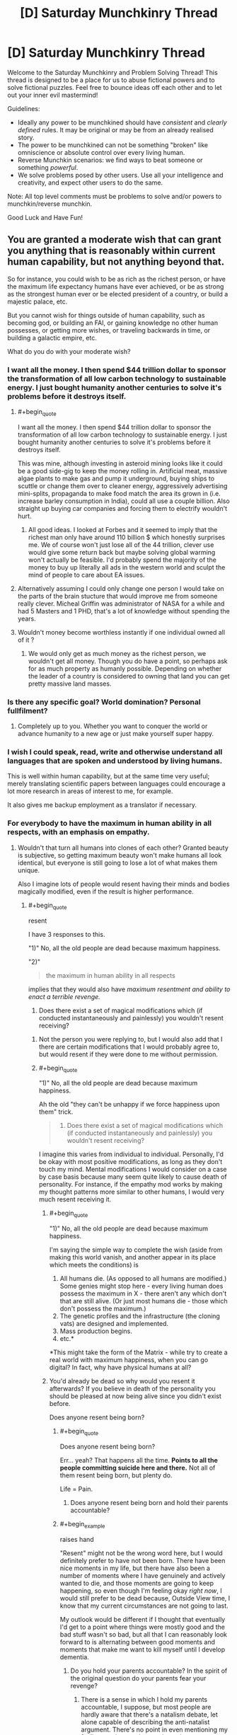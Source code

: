 #+TITLE: [D] Saturday Munchkinry Thread

* [D] Saturday Munchkinry Thread
:PROPERTIES:
:Author: AutoModerator
:Score: 11
:DateUnix: 1549724755.0
:END:
Welcome to the Saturday Munchkinry and Problem Solving Thread! This thread is designed to be a place for us to abuse fictional powers and to solve fictional puzzles. Feel free to bounce ideas off each other and to let out your inner evil mastermind!

Guidelines:

- Ideally any power to be munchkined should have /consistent/ and /clearly defined/ rules. It may be original or may be from an already realised story.
- The power to be munchkined can not be something "broken" like omniscience or absolute control over every living human.
- Reverse Munchkin scenarios: we find ways to beat someone or something /powerful/.
- We solve problems posed by other users. Use all your intelligence and creativity, and expect other users to do the same.

Note: All top level comments must be problems to solve and/or powers to munchkin/reverse munchkin.

Good Luck and Have Fun!


** You are granted a moderate wish that can grant you anything that is reasonably within current human capability, but not anything beyond that.

So for instance, you could wish to be as rich as the richest person, or have the maximum life expectancy humans have ever achieved, or be as strong as the strongest human ever or be elected president of a country, or build a majestic palace, etc.

But you cannot wish for things outside of human capability, such as becoming god, or building an FAI, or gaining knowledge no other human possesses, or getting more wishes, or traveling backwards in time, or building a galactic empire, etc.

What do you do with your moderate wish?
:PROPERTIES:
:Author: ShiranaiWakaranai
:Score: 5
:DateUnix: 1549757764.0
:END:

*** I want all the money. I then spend $44 trillion dollar to sponsor the transformation of all low carbon technology to sustainable energy. I just bought humanity another centuries to solve it's problems before it destroys itself.
:PROPERTIES:
:Author: Sonderjye
:Score: 8
:DateUnix: 1549811003.0
:END:

**** #+begin_quote
  I want all the money. I then spend $44 trillion dollar to sponsor the transformation of all low carbon technology to sustainable energy. I just bought humanity another centuries to solve it's problems before it destroys itself.
#+end_quote

This was mine, although investing in asteroid mining looks like it could be a good side-gig to keep the money rolling in. Artificial meat, massive algae plants to make gas and pump it underground, buying ships to scuttle or change them over to cleaner energy, aggressively advertising mini-splits, propaganda to make food match the area its grown in (i.e. increase barley consumption in India), could all use a couple billion. Also straight up buying car companies and forcing them to electrify wouldn't hurt.
:PROPERTIES:
:Author: somerando11
:Score: 3
:DateUnix: 1549812542.0
:END:

***** All good ideas. I looked at Forbes and it seemed to imply that the richest man only have around 110 billion $ which honestly surprises me. We of course won't just lose all of the 44 trillion, clever use would give some return back but maybe solving global warming won't actually be feasible. I'd probably spend the majority of the money to buy up literally all ads in the western world and sculpt the mind of people to care about EA issues.
:PROPERTIES:
:Author: Sonderjye
:Score: 2
:DateUnix: 1549813096.0
:END:


**** Alternatively assuming I could only change one person I would take on the parts of the brain stucture that would improve me from someone really clever. Micheal Griffin was administrator of NASA for a while and had 5 Masters and 1 PHD, that's a lot of knowledge without spending the years.
:PROPERTIES:
:Author: Sonderjye
:Score: 2
:DateUnix: 1549813163.0
:END:


**** Wouldn't money become worthless instantly if one individual owned all of it ?
:PROPERTIES:
:Author: BanjoPanda
:Score: 2
:DateUnix: 1549885437.0
:END:

***** We would only get as much money as the richest person, we wouldn't get all money. Though you do have a point, so perhaps ask for as much property as humanly possible. Depending on whether the leader of a country is considered to owning that land you can get pretty massive land masses.
:PROPERTIES:
:Author: Sonderjye
:Score: 2
:DateUnix: 1549892781.0
:END:


*** Is there any specific goal? World domination? Personal fullfilment?
:PROPERTIES:
:Author: blobbythebobby
:Score: 5
:DateUnix: 1549758495.0
:END:

**** Completely up to you. Whether you want to conquer the world or advance humanity to a new age or just make yourself super happy.
:PROPERTIES:
:Author: ShiranaiWakaranai
:Score: 4
:DateUnix: 1549760943.0
:END:


*** I wish I could speak, read, write and otherwise understand all languages that are spoken and understood by living humans.

This is well within human capability, but at the same time very useful; merely translating scientific papers between languages could encourage a lot more research in areas of interest to me, for example.

It also gives me backup employment as a translator if necessary.
:PROPERTIES:
:Author: CCC_037
:Score: 3
:DateUnix: 1549824894.0
:END:


*** For everybody to have the maximum in human ability in all respects, with an emphasis on empathy.
:PROPERTIES:
:Author: dinoseen
:Score: 2
:DateUnix: 1549758618.0
:END:

**** Wouldn't that turn all humans into clones of each other? Granted beauty is subjective, so getting maximum beauty won't make humans all look identical, but everyone is still going to lose a lot of what makes them unique.

Also I imagine lots of people would resent having their minds and bodies magically modified, even if the result is higher performance.
:PROPERTIES:
:Author: ShiranaiWakaranai
:Score: 6
:DateUnix: 1549761352.0
:END:

***** #+begin_quote
  resent
#+end_quote

I have 3 responses to this.

"1)" No, all the old people are dead because maximum happiness.

"2)" ​

#+begin_quote
  the maximum in human ability in all respects
#+end_quote

implies that they would also have /maximum resentment and ability to enact a terrible revenge./

3) Does there exist a set of magical modifications which (if conducted instantaneously and painlessly) you wouldn't resent receiving?
:PROPERTIES:
:Author: GeneralExtension
:Score: 3
:DateUnix: 1549761710.0
:END:

****** Not the person you were replying to, but I would also add that I there are certain modifications that I would probably agree to, but would resent if they were done to me without permission.
:PROPERTIES:
:Author: ringlordflylord
:Score: 5
:DateUnix: 1549770222.0
:END:


****** #+begin_quote
  "1)" No, all the old people are dead because maximum happiness.
#+end_quote

Ah the old "they can't be unhappy if we force happiness upon them" trick.

#+begin_quote
  3) Does there exist a set of magical modifications which (if conducted instantaneously and painlessly) you wouldn't resent receiving?
#+end_quote

I imagine this varies from individual to individual. Personally, I'd be okay with most positive modifications, as long as they don't touch my mind. Mental modifications I would consider on a case by case basis because many seem quite likely to cause death of personality. For instance, if the empathy mod works by making my thought patterns more similar to other humans, I would very much resent receiving it.
:PROPERTIES:
:Author: ShiranaiWakaranai
:Score: 3
:DateUnix: 1549765107.0
:END:

******* #+begin_quote
  "1)" No, all the old people are dead because maximum happiness.
#+end_quote

I'm saying the simple way to complete the wish (aside from making this world vanish, and another appear in its place which meets the conditions) is

1. All humans die. (As opposed to all humans are modified.) Some genies might stop here - every living human does possess the maximum in X - there aren't any which don't that are still alive. (Or just most humans die - those which don't possess the maximum.)
2. The genetic profiles and the infrastructure (the cloning vats) are designed and implemented.
3. Mass production begins.
4. etc.*

*This might take the form of the Matrix - while try to create a real world with maximum happiness, when you can go digital? In fact, why have physical humans at all?
:PROPERTIES:
:Author: GeneralExtension
:Score: 2
:DateUnix: 1549927714.0
:END:


******* You'd already be dead so why would you resent it afterwards? If you believe in death of the personality you should be pleased at now being alive since you didn't exist before.

Does anyone resent being born?
:PROPERTIES:
:Author: RMcD94
:Score: 1
:DateUnix: 1549889960.0
:END:

******** #+begin_quote
  Does anyone resent being born?
#+end_quote

Err... yeah? That happens all the time. *Points to all the people committing suicide here and there.* Not all of them resent being born, but plenty do.

Life = Pain.
:PROPERTIES:
:Author: ShiranaiWakaranai
:Score: 5
:DateUnix: 1549899352.0
:END:

********* Does anyone resent being born and hold their parents accountable?
:PROPERTIES:
:Author: RMcD94
:Score: 1
:DateUnix: 1549927867.0
:END:


******** #+begin_example
  raises hand
#+end_example

"Resent" might not be the wrong word here, but I would definitely prefer to have not been born. There have been nice moments in my life, but there have also been a number of moments where I have genuinely and actively wanted to die, and those moments are going to keep happening, so even though I'm feeling okay /right now/, I would still prefer to be dead because, Outside View time, I know that my current circumstances are not going to last.

My outlook would be different if I thought that eventually I'd get to a point where things were mostly good and the bad stuff wasn't so bad, but all that I can reasonably look forward to is alternating between good moments and moments that make me want to kill myself until I develop dementia.
:PROPERTIES:
:Author: callmesalticidae
:Score: 3
:DateUnix: 1549924843.0
:END:

********* Do you hold your parents accountable? In the spirit of the original question do your parents fear your revenge?
:PROPERTIES:
:Author: RMcD94
:Score: 1
:DateUnix: 1549929788.0
:END:

********** There is a sense in which I hold my parents accountable, I suppose, but most people are hardly aware that there's a natalism debate, let alone capable of describing the anti-natalist argument. There's no point in even mentioning my feelings to them, unless perhaps they were somehow considering having yet another kid.

That said, if my birth had been made possible only through some kind of human sacrifice (akin to the destruction of the original personality that is replaced by the modified one) then I would probably have to do something about that, though I'm not sure what it would be.
:PROPERTIES:
:Author: callmesalticidae
:Score: 1
:DateUnix: 1549939620.0
:END:

*********** Considering that of the tiny proportion of people who believe to have been reborn as a new person and be insulted at being born even from a person who presumably didn't want to be born either only a smaller segment of all of them will even believe that retaliation? is an appropriate response or what have you I'm not sure how much its consequential
:PROPERTIES:
:Author: RMcD94
:Score: 1
:DateUnix: 1549950221.0
:END:


****** #+begin_quote
  3) Does there exist a set of magical modifications which (if conducted instantaneously and painlessly) you wouldn't resent receiving?
#+end_quote

...Yes? I'd be a-ok waking up with just about any superpower (barring some terrible Worm ones), my agency be damned.
:PROPERTIES:
:Author: LazarusRises
:Score: 2
:DateUnix: 1549799066.0
:END:


*** Moderate by what measure? Am I immediately going to get shot down if my wish includes a repeated result where each iteration is powered up by the previous?

Of course there are some really petty wishes that could work if compound interest counts as major. For some reason. "I wish that Newscorp's empire makes people holds the opinions I want them to hold instead of furthering Rupert Murdoch's agenda."
:PROPERTIES:
:Author: MilesSand
:Score: 1
:DateUnix: 1549782657.0
:END:

**** #+begin_quote
  Am I immediately going to get shot down if my wish includes a repeated result where each iteration is powered up by the previous?
#+end_quote

Yes, because that is like having multiple wishes, since the second iteration takes effect after the first. And it's completely overpowered because you could wish for human capability to be increased by the best method within human capability, repeated over and over until humanity becomes god-like beings that rule the entire universe.

#+begin_quote
  "I wish that Newscorp's empire makes people holds the opinions I want them to hold instead of furthering Rupert Murdoch's agenda."
#+end_quote

Wishes along the lines of "I want people to believe me" work to some extent by making the things you say seem like they come from the most believable person ever. Which would get you plenty of believers, but wouldn't let you convince literally everyone. Nor would it let you convince plenty of people about something obviously wrong, so if you said "1+1 = 3", not many people would believe that.
:PROPERTIES:
:Author: ShiranaiWakaranai
:Score: 1
:DateUnix: 1549813139.0
:END:

***** We're talking about a media empire whose claims a significant percentage of the world's population takes as fact without ever checking. They own both fox and the wall street journal, as well as about 30% of what you'll hear in the US and most publications in the US.

I'm not wishing for people to believe anything I say, I'm wishing for this massive empire whose words are taken for granted, and which /already exists/ to start saying the things I want people to believe.

Sure, it'll only reach 30% of people, but many are clustered in influential geographic areas and 30% is a lot of people.
:PROPERTIES:
:Author: MilesSand
:Score: 3
:DateUnix: 1549816761.0
:END:


***** I could easily program a wish that involves recursion in the end result without having the wish granting entity grant it more than once. For example if I want access to all the latest cures even in the future, becoming a part owner of all the medicine research labs would get me there.

And these are just things people have already accomplished. There is a lot that would be humanly possible if only the right knowledge was put together or the right personalities met.

but it sounds like your definition of "moderate" is related to the outcome of the wish, not the amount of effort the wish-granting entity would have to take to make it happen.
:PROPERTIES:
:Author: MilesSand
:Score: 2
:DateUnix: 1549817877.0
:END:


*** Can people all be subservient to me?

Is that allowed?
:PROPERTIES:
:Author: RMcD94
:Score: 1
:DateUnix: 1549889819.0
:END:


** You can copy your mind in total (including memories, values, qualia and this ability) into any number of humans within a kilometre of yourself.

Physical coordination and unique knowledge or skills held by those humans is not overwritten - knowledge is retained to the degree that the human brain is able to store it, with older memories being dumped first in the overwriting process.

Instances of your qualia and values will be lost if two bodies containing it come within 100m of another, including the original body. In clones, this results in the original body's mind taking over again, along with your memories and this ability. Any lost knowledge does not return. In the original body, this results in brain death.

What communication methods would be useful in identifying and coordinating yourselves to avoid being overwritten and maximise your values? How else could this ability be used to maximum utility?

Reverse munchkin scenario: competing against a being with this ability (you may or may not have this power too, it is whatever's more interesting).
:PROPERTIES:
:Author: justletmebrowse68
:Score: 3
:DateUnix: 1549807384.0
:END:

*** I wouldn't use this on other people really. It sounds like it's equivalent of killing folks. What I would use it for though is to make clones and transfer my memories into it and then killing myself to live forever at the cost of a baby every 80 year. It is still problematic but at least the baby doesn't lose any memories and when it's cloned there nobody is feeling attached to it changing.

If I ended up deciding it anyway I would make sure that all copies I'd make would keep a GPS on them at all time, have one of them create a program that tracked positions and gave alerts if people came close. I would also figure out how to keep or grow brains and keep backups of each of my copies' mental states in case something did happen. You could probably do some voting hacks and vote clones of yourself into various political positions. Actually, scratch that, if you believe that you yourself are superior to other people just take over the world by making everyone into you.

If I were fighting against someone like that I would send a missile in and always stay 1km away from said person. I would find out if that person have any trauma/phobia and exploit that all clones would have the same triggers. I would kidnap a clone and have psychologists make detailed profile. If things were bad enough I would resort to torture since each clone have all sensitive information of the original. Now I know the passwords/secrets/safehouses/patterns of the original and can probably defeat him with those.
:PROPERTIES:
:Author: Sonderjye
:Score: 10
:DateUnix: 1549811818.0
:END:

**** Overwriting people like the remaining leadership of ISIS and similar organizations would be perfectly moral IMO. It might even be more moral than a Death Note, assuming you could take over such organizations and either destroy them from the inside or turn them to good ends somehow.
:PROPERTIES:
:Author: Frommerman
:Score: 3
:DateUnix: 1549890063.0
:END:

***** It's certainly less morally problematic than just a random guys but still. You could make a similar argument for the government leaders of most major countries given that most major countries have/are atrocious things.
:PROPERTIES:
:Author: Sonderjye
:Score: 3
:DateUnix: 1549894256.0
:END:


***** ISIS members would probably think something was up when their leadership suddenly lost the ability to speak their language.
:PROPERTIES:
:Author: pleasedothenerdful
:Score: 2
:DateUnix: 1549937095.0
:END:

****** The premise retains unique skills and abilities such as speaking a different language.
:PROPERTIES:
:Author: justletmebrowse68
:Score: 2
:DateUnix: 1549985533.0
:END:

******* Ah, missed that.
:PROPERTIES:
:Author: pleasedothenerdful
:Score: 3
:DateUnix: 1549994706.0
:END:


**** The clone would take over the torturer to avoid revealing information.

You'd need to capture them with drones without any human within 1km
:PROPERTIES:
:Author: RMcD94
:Score: 2
:DateUnix: 1549891507.0
:END:

***** Give them something that knocks them out and have remotely controlled questioning equiptment. Yeah it's a hurtle but not a too great one considering the payoff.
:PROPERTIES:
:Author: Sonderjye
:Score: 2
:DateUnix: 1549892694.0
:END:

****** You have to rely on a clone being either not surrounded by anyone within 100m, anyone within 1km who can get within 100m or knocked out so fast they can't use their ability.

All of this assuming their clone is obvious and doesn't notice you lining up a whack.
:PROPERTIES:
:Author: RMcD94
:Score: 2
:DateUnix: 1549898781.0
:END:

******* Put something in their drink. Sneak up on them and knock them out. Bribe their doctor and give them something knockout while at their appointment. Arrange an accident and visit them in the hospital. Plenty of ways to knock someone out before they notice.
:PROPERTIES:
:Author: Sonderjye
:Score: 2
:DateUnix: 1549920652.0
:END:

******** I mean this requires that you know who they are which seems like you could just instantly kill them before they use the power,. Presumably if they are alive and with the power and you're letting then go about their life then they've already taken over the world
:PROPERTIES:
:Author: RMcD94
:Score: 2
:DateUnix: 1549927339.0
:END:


*** Am I aware of everyone in a kilometre radius, so I can target them?

If two of me come too close, the former hosts get the ability? What if different people's clones come too close?

If there's a chain of people 900 metres apart at each step, one end is clones of me and the other is clones of a rival, what determines who can eventually take over the whole chain?
:PROPERTIES:
:Author: Gurkenglas
:Score: 3
:DateUnix: 1549816870.0
:END:

**** You're not inately aware of everyone in that radius. There isn't any special interaction if someone else's clone comes too close.

Consciousnesses are nested with an arbitrarily high limit. If you are in Person A's body and are overwritten by Person B‘s clone, Your mind is treated as the “original” which will take over in the event of B getting too close to another B. B can come close to copies of you without nested-you being lost (but if B were to lose control of the body and you took over you would immediately also lose control for A to come back)

Regarding a body under contest, both minds start overwriting the brain at a similar rate (determined by concentration of the overwriter) and whoever has the most memories in the brain at the end takes control (leaving no memories of the original mind, deleting any minds nested in the loser). If it was exactly even, whoever started first has precedence. If it was even and at the exact same time, the controlling consciousness is a fusion of the two treated as a new individual with no nested minds and no Ability.
:PROPERTIES:
:Author: justletmebrowse68
:Score: 2
:DateUnix: 1549981409.0
:END:

***** So two copies of myself could "contest" a body cooperatively to make a third copy that has none of the host's original memories? That would help because if two such copies come too close, it produces two potatoes instead of two new copy mages.

With some more effort, I could make copies that can coexist: Get enough bodies/power to strongarm someone to a remote facility, get him the ability, force him to contest with one of me on another of me to produce a fusion of him and me, repeat with the fusion to create ever closer copies of me, until I have a whole bunch of copies that are close enough to me to have my personality and priorities, but not exactly close enough to cause resonance. If getting too close is enough to cause resonance, strongarm more people to increase the number of dimensions within which I can surround myself in mindspace.
:PROPERTIES:
:Author: Gurkenglas
:Score: 2
:DateUnix: 1549982443.0
:END:

****** Yes but a LOT of your memories could be lost. The new individual would have an equal amount of clone-experience memories from both of you and double-ups of every other memory from before cloning working down in reverse chronological order. Risky as you may run out of space and have amnesia

Edit: However. You could possess genius minds and combine them into a new individual. You then possess the new individual. They lose all the double up memories to store a copy of your original mind leaving behind memories and skills of the genius minds (minus a little noise as the new original you would have slightly more memories than the first set of clones). With a lot of planning and recursion, this could lead to a very smart individual coalescing.
:PROPERTIES:
:Author: justletmebrowse68
:Score: 1
:DateUnix: 1549983136.0
:END:

******* I don't get it. I mean this: [[http://sketchtoy.com/68874904]]

Two of me try to take over Carl. Carl's original mind is destroyed in the contest, and one of me replaces him. You mean that getting half the memories from each of us leaves him with some memories double and some missing?
:PROPERTIES:
:Author: Gurkenglas
:Score: 2
:DateUnix: 1549983764.0
:END:

******** Yes.

A spends some time in Alice's body B spends some time in Bob's body

They possess Carl. ~50% of A and B's memories in reverse chronological order are stored in Carl. They have recent memories as Alice and Bob that are different, which are kept. As A and B were competing over brainspace, ~50% of the new memories were kept. A and B have shared memories and so when they compete for the rest of the brain, it is filled with these doubled memories.
:PROPERTIES:
:Author: justletmebrowse68
:Score: 1
:DateUnix: 1549984247.0
:END:

********* I suppose that person would still be aligned with me, so it makes for a better version of me to fail down to than Carl was. Overwrite the result with a single copy of me again.
:PROPERTIES:
:Author: Gurkenglas
:Score: 2
:DateUnix: 1549984446.0
:END:

********** Fair. I tried to sketch it out. sketchtoy.com/68874946 overwriting yourself again would leave you with normal memories plus a combination of clone memories and skills
:PROPERTIES:
:Author: justletmebrowse68
:Score: 1
:DateUnix: 1549985216.0
:END:


*** If the original me was amoral enough to kill people by overwriting their minds with my own, the obvious next step would be my clones being amoral enough to kill the original me to save themselves. After all, the more clones the original me creates, the more likely two of them will come within 100m of each other and immediately lose their minds to their original bodies'. Best to kill the original me immediately to remove that problem.

QED let's never use this ability ever, regardless of your moral alignment.

As for fighting against this ability, that's easy enough: just make people group up. In cities, plenty of people will come within 100m of you every day, and even if you never leave your house your neighbours will probably come within 100m of you. This makes it really hard for the adversary to use this ability, because any two people in range of the ability that are within 100m of each other immediately regain their minds. And if anyone is within 100m of the adversary? Instant brain death.

So take two steps: First, move around in groups so you can quickly regain your minds if they are overwritten. Make protocols to ensure that members of your anti-adversary force come within 100m of each other member very often, to ensure there can't be too many clones of the adversary hidden among your own forces.

Second, get camouflage and stealth. The best way to kill the adversary is to secretly be within 100m when the ability is used. Build underground tunnels, pretend to be a corpse, hide within piles of trash, etc. One careless use of this ability while a member is within 100m and you win.
:PROPERTIES:
:Author: ShiranaiWakaranai
:Score: 2
:DateUnix: 1549814358.0
:END:

**** Everyone possesses the clone ability so if your original made clones then so would your clone. Your logic doesn't work since it would mean your clone would kill itself.

Both the clone and the original have the same value proposition, what on earth is changing between creating the clone that would make the original suddenly want to kill the clone?

Also one careless use removes one clone/original , that's hardly winning. Presumably by the time you started grouping people they have a few million clones scattered across the globe.
:PROPERTIES:
:Author: RMcD94
:Score: 2
:DateUnix: 1549890775.0
:END:


**** The principle of your solution is quite sound though.

Every human being needs to be within 100m of every other human being at all times to ensure only a single clone exists.

If you do just daily passes then they can just jump minds.

So first group the entire world into 100m squares, spread them all out so they are over 1km apart.

Then you bring groups together. If two people snap out of it then you're good. If neither group has anyone snap out then you're in trouble. You can't tell if there's only one or if there's none.

You also can't take the groups apart because the moment they're out of 100m range they can just take over another one.

OK. Randomly bring groups together and apart. Make sure they walk 1km away multiple times (out of the range).

Bring multiple groups together and apart randomly.

Eventually you win. Or they had an odd number of clones and you don't win.

But if they never use this ability you can't find them so...
:PROPERTIES:
:Author: RMcD94
:Score: 2
:DateUnix: 1549891202.0
:END:

***** #+begin_quote
  But if they never use this ability you can't find them so...
#+end_quote

That's basically a win right there. I have made them too paranoid to use their ability.
:PROPERTIES:
:Author: ShiranaiWakaranai
:Score: 2
:DateUnix: 1549898518.0
:END:

****** Yeah but you'd be stuck working with people in groups of however big never approaching more than 1km from each other or being more than 100m apart.

Problematic for human development

And you might have won already but you won't know
:PROPERTIES:
:Author: RMcD94
:Score: 2
:DateUnix: 1549898655.0
:END:


**** I might be misinterpreting but a foe with the Ability wouldn't trigger your overwriting. It's only when individuals are near bodies with copies of their consciousness that they are lost. Read my other recent comment regarding nested minds.
:PROPERTIES:
:Author: justletmebrowse68
:Score: 1
:DateUnix: 1549981743.0
:END:


*** I'm confused by your third paragraph.

When a clone walks within 100m of me I die and take over their body?

When a clone walks within 100m of another clone what happens?

Anyway my thought is to divide the world into quadrants and get a clone in every one. A 100m circle each with a 100m gap for safety. Eventually get gps tags on everyone so we'rel even safer.

I would obviously take over significant figures. Though full control is limited by proximity, but I'd eventually set up digital democracy so I could get full control.
:PROPERTIES:
:Author: RMcD94
:Score: 2
:DateUnix: 1549890110.0
:END:

**** Sorry for the unclear writing.

You overwrite Bob. There isn't enough space in his head so the first 23 years of his memories are lost. The rest of the brain is filled with your memories. Bob's are deleted as you write new memories to the brain.

Oops you got too close to another of your selves. Bob's mind returns and takes control of his body. He can't remember his first 23 years but has all the other memories that are in his brain, ie: yours and whatever was left of his. He also has your ability.

If the original you gets close to a clone, it has no other mind to take over after its is deleted. The body immediately shuts down and dies.
:PROPERTIES:
:Author: justletmebrowse68
:Score: 1
:DateUnix: 1549979411.0
:END:

***** Oh that second paragraph is a bit more of a problem, I'll need to fit myself with suicide vests or remote activated cyanide pills.

Though to be fair if Bob has all of my memories why isn't he just me?
:PROPERTIES:
:Author: RMcD94
:Score: 2
:DateUnix: 1550012330.0
:END:

****** The final paragraph could be more clear, this is true. The original mine is restored, suggesting that the personality and values of the original mind were retained and may be different to your own.

The most recent memory chronologically of Bob's mind that they would remember as theirs, and therefore the one that would be the last to be deleted, would be of having their mind taken over. They as such may consider revenge against you

If all their memories were contrary to their values and personality, they could change over time, sure. However, people can have irrational beliefs, biases and can display cognitive dissonance and hypocrisy without other minds supernaturally filling their brains with new memories
:PROPERTIES:
:Author: justletmebrowse68
:Score: 1
:DateUnix: 1550129420.0
:END:

******* Alright so he only has memories of what the body did after I took over, not my complete set of memories or thoughts?

If they don't know about me then I doubt they can get revenge, they can't predict me so well. Still cyanide pills can't go wrong with those
:PROPERTIES:
:Author: RMcD94
:Score: 2
:DateUnix: 1550135284.0
:END:

******** They have.. all of your memories plus whatever memories of theirs were left over plus their original values and personality plus (a copy of) your power. I think what's most important here is the values and personality because in the short term, ie: potentially before taking stock and reconsidering their values based on their memories, there's someone out there who knows everything that your clone knew and has a superpower to fight you if they wanted.
:PROPERTIES:
:Author: justletmebrowse68
:Score: 1
:DateUnix: 1550282261.0
:END:


** NB: I know some of my readers go through my Reddit history and/or subscribed to [[/r/rational][r/rational]]. To them: please, don't read any further to avoid heavy spoilers. (If you don't recognize my nickname, you are 100% safe.)

--------------

The setting is the closest to Earth in the early 1900s (the decade).

You are an immortal being capable of three kinds of magic:

1. Creating white flames with any reasonable for a flame temperature (1.000-3.000 °C) within your field of vision. It requires energy; see below for details.

2. Shapeshifting without the energy cost, but shifting into and maintaining anything other than your default forms will require intense concentration; the transformation takes around half an hour. Said default forms are a middle-aged human female and a large (at least fifteen meters at the withers) white dragon. The dragons are not native to the setting. You start as a human female.

3. Summoning a sniper rifle (again, not native to the setting) for a neglegible amount of energy. The rifle fires magical bullets with an also neglegible cost in energy. The rifle dissapears after two hours and twenty-seven minutes and has to be resummoned. The bullets dissapear seconds after the hit.

Your enegy reserve has two limits: after reaching the first one you temporarily become mortal, while after reaching the second you are unable to use magic at all; you can produce around 100 km^{2} of flames in an instant before hitting the first limit, then around 15 km^{2} before hitting the second one. As for the bullets, you can fire well over a million before hitting the first limit. Your energy reserve takes around 24 hours to restore after being depleted completely.

The problem: you have around two months to neutralize (but *not* kill) a leader of a small magical cult. Members of the cult use very basic spells which can be safely ignored, but the leader can, by slightly concentrating, produce a water-like substance from any part of her body which can instantly heal wounds and undo damage to the surroundings. You are not sure how large is her energy reserve, but it allows her to /at least/ grow back all the limbs five times in a row.

If the leader dies, you instantly lose. Nobody would kill her on purpose, though, and she definitely won't commit suicide to make you lose. After two months you /might/ lose instantly at any moment, but you are not sure when exactly.

You don't care about casualties and collateral damage.

(Elaboration on the "neutralize" part: the leader must become unable to produce the magical substance.)
:PROPERTIES:
:Author: NTaya
:Score: 2
:DateUnix: 1549938249.0
:END:

*** As I see it, there are two tasks at hand: capturing the leader and neutralizing her.

For the capture, given that neither the underlings nor the leader herself can damage us and our dragon form should be capable of carrying her away into our base, the main problem is finding her. Neither of the three abilities is useful here, unless we can maintain conversation while shapeshifted, so we'll stick to old-fashioned bribery, stalking cult members and other methods. We already know her gender and ability, though, so whatever helped us find that out will most probably enable us to find her position. Then, we transform into a dragon, fly to that location and carry her to our base.

Depending on what counts as 'damage', imprisoning her by immobilization should be trivial.

Unfortunately, the neutralization is a much more difficult task and will require further knowledge on the nature of the ability. If it's bound to an organ in her body or some higher entity that granted the power, then it's an issue of finding the source and eliminating it; if we just need her to run out of energy once, forcing her to heal people or they die should do the trick.

As for avoiding detection by authorities, none of the abilities help us there, so we'll just set up the base in a secret location and transform back from dragon form somewhere far away from it; also, unless someone takes a photograph or the leader is under police surveillance, nobody will believe that a dragon appeared and carried her off somewhere.
:PROPERTIES:
:Author: Bedna337
:Score: 3
:DateUnix: 1549982355.0
:END:

**** Thanks a lot for the detailed analysis!

#+begin_quote
  some higher entity that granted the power
#+end_quote

It exists and is impossible to eliminate. I was thinking about somehow creating the environment that prevents her from using the ability, but, say, constantly evaporating it can very likely kill her due to heat. So that continues to be a problem.
:PROPERTIES:
:Author: NTaya
:Score: 1
:DateUnix: 1550038467.0
:END:
